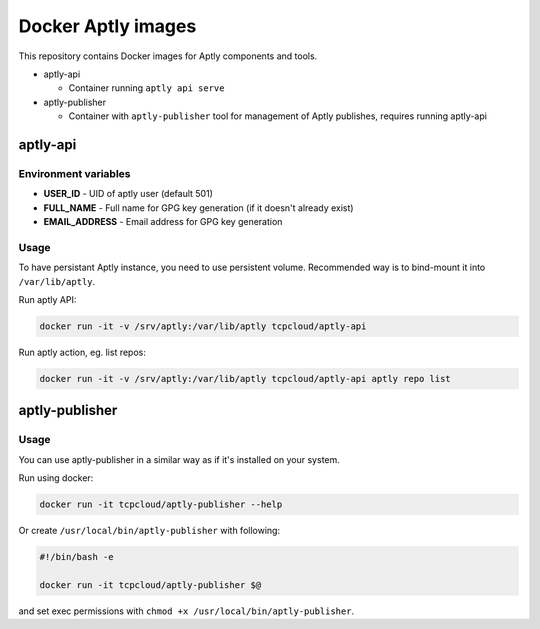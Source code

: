 ===================
Docker Aptly images
===================

This repository contains Docker images for Aptly components and tools.

- aptly-api

  - Container running ``aptly api serve``

- aptly-publisher

  - Container with ``aptly-publisher`` tool for management of Aptly publishes,
    requires running aptly-api

aptly-api
=========

Environment variables
---------------------

- **USER_ID** - UID of aptly user (default 501)
- **FULL_NAME** - Full name for GPG key generation (if it doesn't already
  exist)
- **EMAIL_ADDRESS** - Email address for GPG key generation

Usage
-----

To have persistant Aptly instance, you need to use persistent volume.
Recommended way is to bind-mount it into ``/var/lib/aptly``.

Run aptly API:

.. code-block:: bash

    docker run -it -v /srv/aptly:/var/lib/aptly tcpcloud/aptly-api

Run aptly action, eg. list repos:

.. code-block:: bash

    docker run -it -v /srv/aptly:/var/lib/aptly tcpcloud/aptly-api aptly repo list

aptly-publisher
===============

Usage
-----

You can use aptly-publisher in a similar way as if it's installed on your
system.

Run using docker:

.. code-block:: bash

    docker run -it tcpcloud/aptly-publisher --help

Or create ``/usr/local/bin/aptly-publisher`` with following:

.. code-block:: bash

    #!/bin/bash -e

    docker run -it tcpcloud/aptly-publisher $@

and set exec permissions with ``chmod +x /usr/local/bin/aptly-publisher``.
